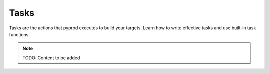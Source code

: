 Tasks
=====

Tasks are the actions that pyprod executes to build your targets. Learn how
to write effective tasks and use built-in task functions.

.. note::
   TODO: Content to be added